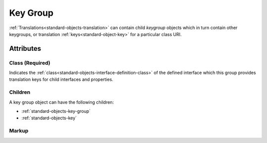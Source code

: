 .. _standard-objects-key-group:

#########
Key Group
#########

:ref:`Translations<standard-objects-translation>` can contain child *keygroup*
objects which in turn contain other keygroups, or translation
:ref:`keys<standard-object-key>` for a particular class URI.

**********
Attributes
**********

.. _standard-objects-key-group-class:

Class (Required)
================

Indicates the :ref:`class<standard-objects-interface-definition-class>` of the defined
interface which this group provides translation keys for child interfaces and
properties.

Children
========

A key group object can have the following children:

* :ref:`standard-objects-key-group`
* :ref:`standard-objects-key`

.. _standard-objects-key-group-markup:

Markup
======

.. tabs::

  .. tab:: XML

    * Tag name: ``keygroup``
    * Attributes:

      * ``class``: :ref:`standard-objects-key-group-class`

    Example:

    .. code-block:: xml

      <!-- simplified example, green is a property defined within an RGB interface -->
      <translation code="en-gb">
        <keygroup class="udr://org.esta.color.1">
          <keygroup class="rgb">
            <key class="red">red</key>
            <key class="green">green</key>
            <key class="blue">blue</key>
          </keygroup>
        </keygroup>
      </translation>

      <!-- simplified example, green is a property defined within an RGB interface -->
      <translation code="de">
        <keygroup class="udr://org.esta.color.1">
          <keygroup class="rgb">
            <key class="red">rot</key>
            <key class="green">grün</key>
            <key class="blue">blau</key>
          </keygroup>
        </keygroup>
      </translation>

  .. tab:: JSON

    * Type: ``keygroup``
    * Members:

      ============== ========== ============================================================
      Key            Value Type Represents
      ============== ========== ============================================================
      class          string     :ref:`standard-objects-key-group-class`
      ============== ========== ============================================================

    Example:

    .. code-block:: json

      {
        "udrtype": "translation",
        "code": "en-gb",
        "children": [
          {
            "udrtype": "keygroup",
            "class": "udr://org.esta.color.1",
            "children": [
              {
                "udrtype": "keygroup",
                "class": "rgb",
                "children": [
                  {
                    "udrtype": "key",
                    "class": "red",
                    "value": "red"
                  },
                  {
                    "udrtype": "key",
                    "class": "green",
                    "value": "green"
                  },
                  {
                    "udrtype": "key",
                    "class": "blue",
                    "value": "blue"
                  }
                ]
              }
            ]
          }
        ]
      }

      {
        "udrtype": "translation",
        "code": "de",
        "children": [
          {
            "udrtype": "keygroup",
            "class": "udr://org.esta.color.1",
            "children": [
              {
                "udrtype": "keygroup",
                "class": "rgb",
                "children": [
                  {
                    "udrtype": "key",
                    "class": "red",
                    "value": "rot"
                  },
                  {
                    "udrtype": "key",
                    "class": "green",
                    "value": "grün"
                  },
                  {
                    "udrtype": "key",
                    "class": "blue",
                    "value": "blau"
                  }
                ]
              }
            ]
          }
        ]
      }
